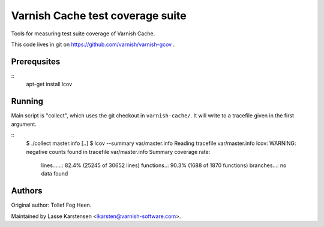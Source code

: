 Varnish Cache test coverage suite
=================================

Tools for measuring test suite coverage of Varnish Cache.

This code lives in git on https://github.com/varnish/varnish-gcov .


Prerequsites
------------

::
    apt-get install lcov


Running
-------

Main script is "collect", which uses the git checkout in ``varnish-cache/``. It
will write to a tracefile given in the first argument.

::
    $ ./collect master.info
    [..]
    $ lcov --summary var/master.info
    Reading tracefile var/master.info
    lcov: WARNING: negative counts found in tracefile var/master.info
    Summary coverage rate:
      lines......: 82.4% (25245 of 30652 lines)
      functions..: 90.3% (1688 of 1870 functions)
      branches...: no data found


Authors
-------

Original author: Tollef Fog Heen.

Maintained by Lasse Karstensen <lkarsten@varnish-software.com>.


